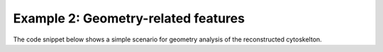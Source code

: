 
Example 2: Geometry-related features
------------------------------------

The code snippet below shows a simple scenario for geometry analysis of the reconstructed cytoskelton.

.. code-block:: python
   :linenos:

   from cytoskeleton_analyser.inout import Paths      # simulation-specific paths
   from cytoskeleton_analyser.position.drivers import process  # driver fuction
   from sim_specs import cell, data_in, data_out, rinds

   # Set general parameters of the input simulation. (a shortlist
   # of config settings).
   params = {
      'edge_len_fine': 0.008,    # (μm) length of filament edge.
      'iscoarse': True,          # use coarse-grained representation
      'coarsegraining': 25,      # coarse-graining factor
      'use_final': False,        # if True, limit to final snapshot only
      'cell': cell,              # cell object
      'slice_limits': {'bottom': 0., 'top': 0.8},  # z-pos. of slicing planes
   }

   # Specify features to process. If this is None,
   # all features are included.
   features = [
      'RadialMass',
   ]

   # Decide if this is a new analysis, or we merely want to import one.
   new = True

   # This dict will become populated only if analysis
   # is imported ('new' = False).
   # Otherwise, the results are stored on a disc.
   result = {}

   if __name__ == '__main__':

      for ci in rinds:
         paths = Paths(data_in, data_out, params['cell'], ci)
         result[str(ci)] = process(new, paths, ci, params, True, features)



